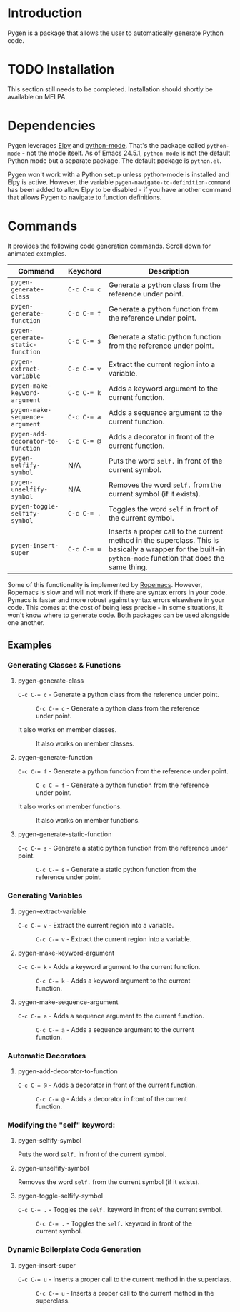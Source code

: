 * Introduction

Pygen is a package that allows the user to automatically generate
Python code.

* TODO Installation
:LOGBOOK:
- State "TODO"       from              [2016-10-16 Sun 17:54]
:END:

This section still needs to be completed. Installation should shortly
be available on MELPA.

* Dependencies

Pygen leverages [[https://github.com/jorgenschaefer/elpy][Elpy]] and [[https://launchpad.net/python-mode][python-mode]].  That's the package called
=python-mode= - not the mode itself.  As of Emacs 24.5.1,
=python-mode= is not the default Python mode but a separate package.
The default package is =python.el=.

Pygen won't work with a Python setup unless python-mode is installed
and Elpy is active. However, the variable
=pygen-navigate-to-definition-command= has been added to allow Elpy to
be disabled - if you have another command that allows Pygen to
navigate to function definitions.

* Commands
It provides the following code generation commands.  Scroll down for
animated examples.

| Command                           | Keychord  | Description                                                                                                                                                   |
|-----------------------------------+-----------+---------------------------------------------------------------------------------------------------------------------------------------------------------------|
| =pygen-generate-class=            | ~C-c C-= c~ | Generate a python class from the reference under point.                                                                                                       |
| =pygen-generate-function=         | ~C-c C-= f~ | Generate a python function from the reference under point.                                                                                                    |
| =pygen-generate-static-function=  | ~C-c C-= s~ | Generate a static python function from the reference under point.                                                                                             |
| =pygen-extract-variable=          | ~C-c C-= v~ | Extract the current region into a variable.                                                                                                                   |
| =pygen-make-keyword-argument=     | ~C-c C-= k~ | Adds a keyword argument to the current function.                                                                                                              |
| =pygen-make-sequence-argument=    | ~C-c C-= a~ | Adds a sequence argument to the current function.                                                                                                             |
| =pygen-add-decorator-to-function= | ~C-c C-= @~ | Adds a decorator in front of the current function.                                                                                                            |
| =pygen-selfify-symbol=            | N/A       | Puts the word =self.= in front of the current symbol.                                                                                                         |
| =pygen-unselfify-symbol=          | N/A       | Removes the word =self.= from the current symbol (if it exists).                                                                                              |
| =pygen-toggle-selfify-symbol=     | ~C-c C-= .~ | Toggles the word =self= in front of the current symbol.                                                                                                       |
| =pygen-insert-super=              | ~C-c C-= u~ | Inserts a proper call to the current method in the superclass.  This is basically a wrapper for the built-in =python-mode= function that does the same thing. |

Some of this functionality is implemented by [[https://github.com/python-rope/ropemacs][Ropemacs]]. However,
Ropemacs is slow and will not work if there are syntax errors in your
code.  Pymacs is faster and more robust against syntax errors
elsewhere in your code. This comes at the cost of being less precise -
in some situations, it won't know where to generate code.  Both
packages can be used alongside one another.

** Examples

*** Generating Classes & Functions

**** pygen-generate-class
~C-c C-= c~ - Generate a python class from the reference under point.
#+CAPTION: ~C-c C-= c~ - Generate a python class from the reference under point.
[[./gifs/pygen-generate-class.gif]]

It also works on member classes.
#+CAPTION: It also works on member classes.
[[./gifs/pygen-generate-class-self.gif]]

**** pygen-generate-function
~C-c C-= f~ - Generate a python function from the reference under point.
#+CAPTION: ~C-c C-= f~ - Generate a python function from the reference under point.
[[./gifs/pygen-generate-function.gif]]

It also works on member functions.
#+CAPTION: It also works on member functions.
[[./gifs/pygen-generate-function-self.gif]]

**** pygen-generate-static-function
~C-c C-= s~ - Generate a static python function from the reference under point.
#+CAPTION: ~C-c C-= s~ - Generate a static python function from the reference under point.
[[./gifs/pygen-generate-static-function.gif]]

*** Generating Variables

**** pygen-extract-variable
~C-c C-= v~ - Extract the current region into a variable.
#+CAPTION: ~C-c C-= v~ - Extract the current region into a variable.
[[./gifs/pygen-extract-variable.gif]]

**** pygen-make-keyword-argument
~C-c C-= k~ - Adds a keyword argument to the current function.
#+CAPTION: ~C-c C-= k~ - Adds a keyword argument to the current function.
[[./gifs/pygen-make-keyword-argument.gif]]

**** pygen-make-sequence-argument
~C-c C-= a~ - Adds a sequence argument to the current function.
#+CAPTION: ~C-c C-= a~ - Adds a sequence argument to the current function.
[[./gifs/pygen-make-sequence-argument.gif]]

*** Automatic Decorators

**** pygen-add-decorator-to-function
~C-c C-= @~ - Adds a decorator in front of the current function.
#+CAPTION: ~C-c C-= @~ - Adds a decorator in front of the current function.
[[./gifs/pygen-add-decorator-to-function.gif]]

*** Modifying the "self" keyword:

**** pygen-selfify-symbol
Puts the word =self.= in front of the current symbol.

**** pygen-unselfify-symbol
Removes the word =self.= from the current symbol (if it exists).

**** pygen-toggle-selfify-symbol
~C-c C-= .~ - Toggles the =self.= keyword in front of the current symbol.
#+CAPTION: ~C-c C-= .~ - Toggles the =self.= keyword in front of the current symbol.
[[./gifs/pygen-toggle-selfify-symbol.gif]]

*** Dynamic Boilerplate Code Generation

**** pygen-insert-super
~C-c C-= u~ - Inserts a proper call to the current method in the superclass.
#+CAPTION: ~C-c C-= u~ - Inserts a proper call to the current method in the superclass.
[[./gifs/pygen-insert-super.gif]]
